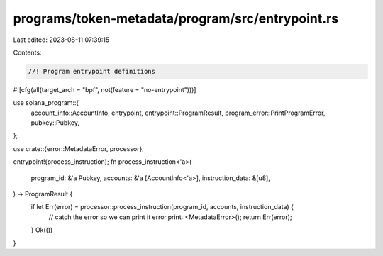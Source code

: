programs/token-metadata/program/src/entrypoint.rs
=================================================

Last edited: 2023-08-11 07:39:15

Contents:

.. code-block:: rs

    //! Program entrypoint definitions

#![cfg(all(target_arch = "bpf", not(feature = "no-entrypoint")))]

use solana_program::{
    account_info::AccountInfo, entrypoint, entrypoint::ProgramResult,
    program_error::PrintProgramError, pubkey::Pubkey,
};

use crate::{error::MetadataError, processor};

entrypoint!(process_instruction);
fn process_instruction<'a>(
    program_id: &'a Pubkey,
    accounts: &'a [AccountInfo<'a>],
    instruction_data: &[u8],
) -> ProgramResult {
    if let Err(error) = processor::process_instruction(program_id, accounts, instruction_data) {
        // catch the error so we can print it
        error.print::<MetadataError>();
        return Err(error);
    }
    Ok(())
}


